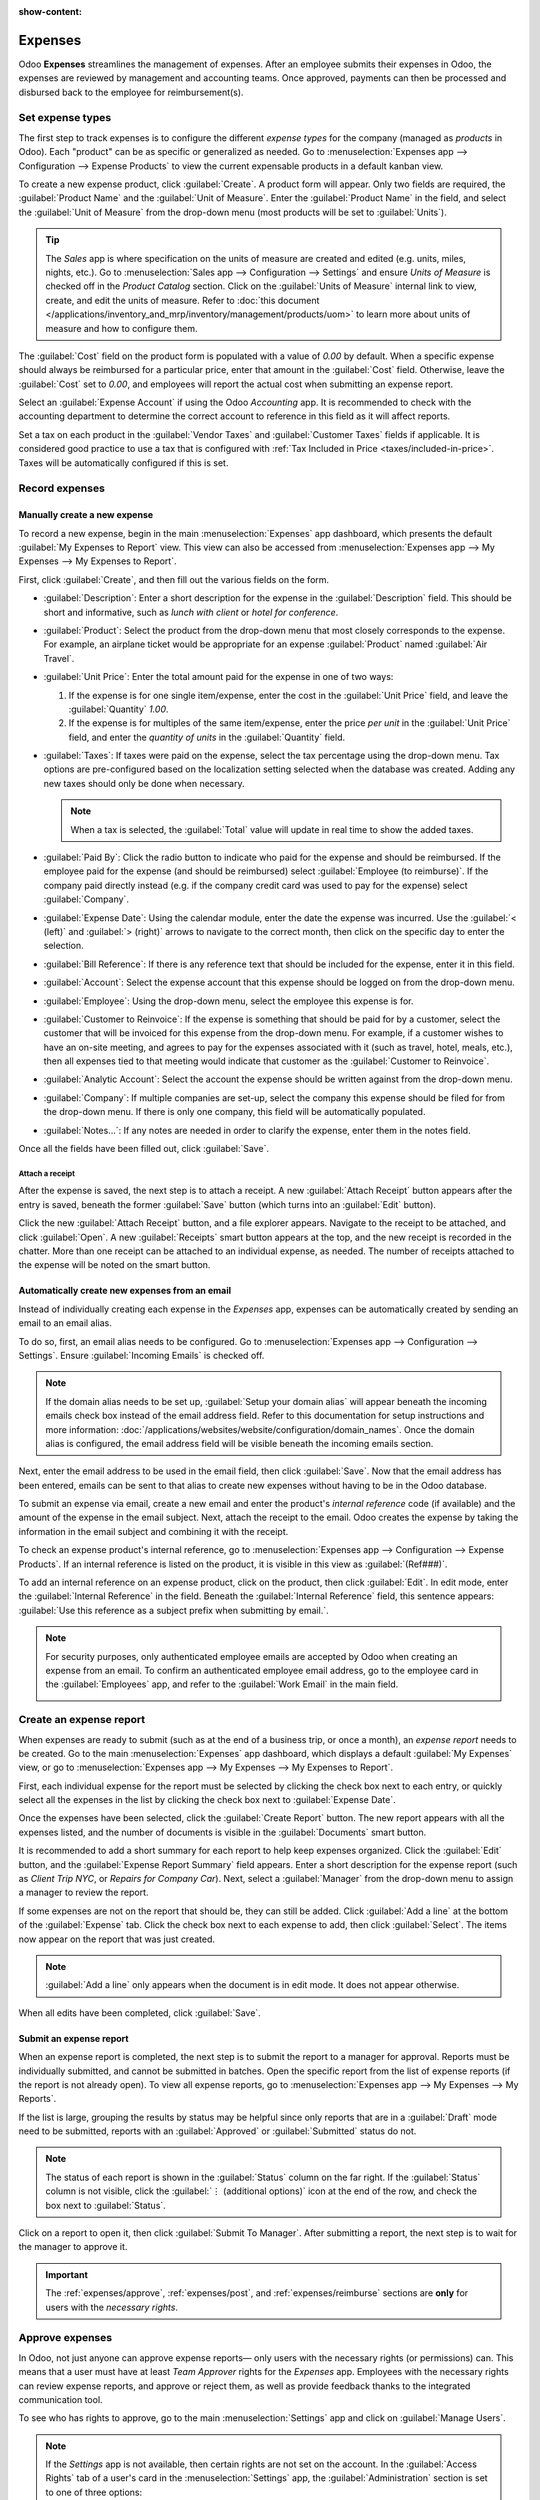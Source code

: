 :show-content:

========
Expenses
========

Odoo **Expenses** streamlines the management of expenses.  After an employee submits their expenses
in Odoo, the expenses are reviewed by management and accounting teams. Once approved, payments can
then be processed and disbursed back to the employee for reimbursement(s).

.. seealso::
   `Odoo Expenses: product page <https://www.odoo.com/app/expenses>`_

Set expense types
=================

The first step to track expenses is to configure the different *expense types* for the company
(managed as *products* in Odoo). Each "product" can be as specific or generalized as needed. Go to
:menuselection:`Expenses app --> Configuration --> Expense Products` to view the current expensable
products in a default kanban view.

.. image:: expenses/products.png
   :align: center
   :alt: Set expense costs on products.

To create a new expense product, click :guilabel:`Create`. A product form will appear. Only two
fields are required, the :guilabel:`Product Name` and the :guilabel:`Unit of Measure`. Enter the
:guilabel:`Product Name` in the field, and select the :guilabel:`Unit of Measure` from the drop-down
menu (most products will be set to :guilabel:`Units`).

.. tip::
   The *Sales* app is where specification on the units of measure are created and edited (e.g.
   units, miles, nights, etc.). Go to :menuselection:`Sales app --> Configuration --> Settings` and
   ensure `Units of Measure` is checked off in the `Product Catalog` section. Click on the
   :guilabel:`Units of Measure` internal link to view, create, and edit the units of measure. Refer
   to :doc:`this document </applications/inventory_and_mrp/inventory/management/products/uom>` to
   learn more about units of measure and how to configure them.

.. image:: expenses/new-expense-product.png
   :align: center
   :alt: Set expense costs on products.

The :guilabel:`Cost` field on the product form is populated with a value of `0.00` by default. When
a specific expense should always be reimbursed for a particular price, enter that amount in the
:guilabel:`Cost` field. Otherwise, leave the :guilabel:`Cost` set to `0.00`, and employees will
report the actual cost when submitting an expense report.

.. example::
   Here are some examples for when to set a specific :guilabel:`Cost` on a product vs. leaving the
   :guilabel:`Cost` at `0.00`:

   - **Meals**: Set the :guilabel:`Cost` to `0.00`. When an employee logs an expense for a meal, they
     enter the actual amount of the bill and will be reimbursed for that amount. An expense for a
     meal costing $95.23 would equal a reimbursement for $95.23.
   - **Mileage**: Set the :guilabel:`Cost` to `0.30`. When an employee logs an expense for
     "mileage", they enter the number of miles driven, and are reimbursed 0.30 per mile they
     entered. An expense for 100 miles would equal a reimbursement for $30.00.
   - **Monthly Parking**: Set the :guilabel:`Cost` to `75.00`. When an employee logs an expense for
     "monthly parking", the reimbursement would be for $75.00.
   - **Expenses**: Set the :guilabel:`Cost` to `0.00`. When an employee logs an expense that is not
     a meal, mileage, or monthly parking, they use the generic :guilabel:`Expenses` product. An
     expense for a laptop costing $350.00 would be logged as an :guilabel:`Expenses` product, and
     the reimbursement would be for $350.00.

Select an :guilabel:`Expense Account` if using the Odoo *Accounting* app. It is recommended to check
with the accounting department to determine the correct account to reference in this field as it
will affect reports.

Set a tax on each product in the :guilabel:`Vendor Taxes` and :guilabel:`Customer Taxes` fields if
applicable. It is considered good practice to use a tax that is configured with :ref:`Tax Included
in Price <taxes/included-in-price>`. Taxes will be automatically configured if this is set.

.. _expenses/new:

Record expenses
===============

Manually create a new expense
-----------------------------

To record a new expense, begin in the main :menuselection:`Expenses` app dashboard, which presents
the default :guilabel:`My Expenses to Report` view. This view can also be accessed from
:menuselection:`Expenses app --> My Expenses --> My Expenses to Report`.

First, click :guilabel:`Create`, and then fill out the various fields on the form.

- :guilabel:`Description`: Enter a short description for the expense in the :guilabel:`Description`
  field. This should be short and informative, such as `lunch with client` or `hotel for
  conference`.
- :guilabel:`Product`: Select the product from the drop-down menu that most closely corresponds to
  the expense. For example, an airplane ticket would be appropriate for an expense
  :guilabel:`Product` named :guilabel:`Air Travel`.
- :guilabel:`Unit Price`: Enter the total amount paid for the expense in one of two ways:

  #. If the expense is for one single item/expense, enter the cost in the :guilabel:`Unit Price`
     field, and leave the :guilabel:`Quantity` `1.00`.
  #. If the expense is for multiples of the same item/expense, enter the price *per unit* in the
     :guilabel:`Unit Price` field, and enter the *quantity of units* in the :guilabel:`Quantity`
     field.

     .. example::
        In the case of a hotel stay, for example, the :guilabel:`Unit Price` would be set as the
        cost *per night*, and set the :guilabel:`Quantity` to the *number of nights* stayed.

- :guilabel:`Taxes`: If taxes were paid on the expense, select the tax percentage using the
  drop-down menu. Tax options are pre-configured based on the localization setting selected when the
  database was created. Adding any new taxes should only be done when necessary.

  .. note::
     When a tax is selected, the :guilabel:`Total` value will update in real time to show the added
     taxes.

- :guilabel:`Paid By`: Click the radio button to indicate who paid for the expense and should be
  reimbursed. If the employee paid for the expense (and should be reimbursed) select
  :guilabel:`Employee (to reimburse)`. If the company paid directly instead (e.g. if the company
  credit card was used to pay for the expense) select :guilabel:`Company`.
- :guilabel:`Expense Date`: Using the calendar module, enter the date the expense was incurred. Use
  the :guilabel:`< (left)` and :guilabel:`> (right)` arrows to navigate to the correct month, then
  click on the specific day to enter the selection.
- :guilabel:`Bill Reference`: If there is any reference text that should be included for the
  expense, enter it in this field.
- :guilabel:`Account`: Select the expense account that this expense should be logged on from the
  drop-down menu.
- :guilabel:`Employee`: Using the drop-down menu, select the employee this expense is for.
- :guilabel:`Customer to Reinvoice`: If the expense is something that should be paid for by a
  customer, select the customer that will be invoiced for this expense from the drop-down menu. For
  example, if a customer wishes to have an on-site meeting, and agrees to pay for the expenses
  associated with it (such as travel, hotel, meals, etc.), then all expenses tied to that meeting
  would indicate that customer as the :guilabel:`Customer to Reinvoice`.
- :guilabel:`Analytic Account`: Select the account the expense should be written against from the
  drop-down menu.
- :guilabel:`Company`: If multiple companies are set-up, select the company this expense should be
  filed for from the drop-down menu. If there is only one company, this field will be automatically
  populated.
- :guilabel:`Notes...`: If any notes are needed in order to clarify the expense, enter them in the
  notes field.

Once all the fields have been filled out, click :guilabel:`Save`.

.. image:: expenses/expense-filled-in.png
   :align: center
   :alt: A filled in expense form for a client lunch.

Attach a receipt
~~~~~~~~~~~~~~~~

After the expense is saved, the next step is to attach a receipt. A new :guilabel:`Attach Receipt`
button appears after the entry is saved, beneath the former :guilabel:`Save` button (which turns
into an :guilabel:`Edit` button).

.. image:: expenses/save-receipt.png
   :align: center
   :alt: Attach a receipt after saving the record.

Click the new :guilabel:`Attach Receipt` button, and a file explorer appears. Navigate to the
receipt to be attached, and click :guilabel:`Open`. A new :guilabel:`Receipts` smart button appears
at the top, and the new receipt is recorded in the chatter. More than one receipt can be attached to
an individual expense, as needed. The number of receipts attached to the expense will be noted on
the smart button.

.. image:: expenses/receipt-smartbutton.png
   :align: center
   :alt: Attach a receipt after saving the record.

Automatically create new expenses from an email
-----------------------------------------------

Instead of individually creating each expense in the *Expenses* app, expenses can be automatically
created by sending an email to an email alias.

To do so, first, an email alias needs to be configured. Go to :menuselection:`Expenses app -->
Configuration --> Settings`. Ensure :guilabel:`Incoming Emails` is checked off.

.. image:: expenses/email-alias.png
   :align: center
   :alt: Create the domain alias by clicking the link.

.. note::
   If the domain alias needs to be set up, :guilabel:`Setup your domain alias` will appear beneath
   the incoming emails check box instead of the email address field. Refer to this documentation for
   setup instructions and more information:
   :doc:`/applications/websites/website/configuration/domain_names`. Once the domain alias is
   configured, the email address field will be visible beneath the incoming emails section.

Next, enter the email address to be used in the email field, then click :guilabel:`Save`. Now that
the email address has been entered, emails can be sent to that alias to create new expenses without
having to be in the Odoo database.

To submit an expense via email, create a new email and enter the product's *internal reference* code
(if available) and the amount of the expense in the email subject. Next, attach the receipt to the
email. Odoo creates the expense by taking the information in the email subject and combining it with
the receipt.

To check an expense product's internal reference, go to :menuselection:`Expenses app -->
Configuration --> Expense Products`. If an internal reference is listed on the product, it is
visible in this view as :guilabel:`(Ref###)`.

.. image:: expenses/internal-ref-numbers.png
   :align: center
   :alt: Internal reference numbers are listed in the main Expense Products view.

To add an internal reference on an expense product, click on the product, then click
:guilabel:`Edit`. In edit mode, enter the :guilabel:`Internal Reference` in the field. Beneath the
:guilabel:`Internal Reference` field, this sentence appears: :guilabel:`Use this reference as a
subject prefix when submitting by email.`.

.. image:: expenses/meals-internal-reference.png
   :align: center
   :alt: Internal reference numbers are listed in the main Expense Products view.

.. note::
   For security purposes, only authenticated employee emails are accepted by Odoo when creating an
   expense from an email. To confirm an authenticated employee email address, go to the employee
   card in the :guilabel:`Employees` app, and refer to the :guilabel:`Work Email` in the main field.

   .. image:: expenses/authenticated-email-address.png
      :align: center
      :alt: Create the domain alias by clicking the link.

.. example::
   If submitting an expense via email for a $25.00 meal during a work trip, the email subject would
   be `Ref005 Meal $25.00`.

   Explanation:

   - The :guilabel:`Internal Reference` for the expense product `Meals` is `Ref005`
   - The :guilabel:`Cost` for the expense is `$25.00`

Create an expense report
========================

When expenses are ready to submit (such as at the end of a business trip, or once a month), an
*expense report* needs to be created. Go to the main :menuselection:`Expenses` app dashboard, which
displays a default :guilabel:`My Expenses` view, or go to :menuselection:`Expenses app --> My
Expenses --> My Expenses to Report`.

First, each individual expense for the report must be selected by clicking the check box next to
each entry, or quickly select all the expenses in the list by clicking the check box next to
:guilabel:`Expense Date`.

.. image:: expenses/create-report.png
   :align: center
   :alt: Select the expenses to submit, then create the report.

Once the expenses have been selected, click the :guilabel:`Create Report` button. The new report
appears with all the expenses listed, and the number of documents is visible in the
:guilabel:`Documents` smart button.

It is recommended to add a short summary for each report to help keep expenses organized. Click the
:guilabel:`Edit` button, and the :guilabel:`Expense Report Summary` field appears. Enter a short
description for the expense report (such as `Client Trip NYC`, or `Repairs for Company Car`). Next,
select a :guilabel:`Manager` from the drop-down menu to assign a manager to review the report.

.. image:: expenses/expense-report-summary.png
   :align: center
   :alt: Enter a short description and select a manager for the report.

If some expenses are not on the report that should be, they can still be added. Click :guilabel:`Add
a line` at the bottom of the :guilabel:`Expense` tab. Click the check box next to each expense to
add, then click :guilabel:`Select`. The items now appear on the report that was just created.

.. image:: expenses/add-an-expense-line.png
   :align: center
   :alt: Add more expenses to the report before submitting.

.. note::
   :guilabel:`Add a line` only appears when the document is in edit mode. It does not appear
   otherwise.

When all edits have been completed, click :guilabel:`Save`.

Submit an expense report
------------------------

When an expense report is completed, the next step is to submit the report to a manager for
approval. Reports must be individually submitted, and cannot be submitted in batches. Open the
specific report from the list of expense reports (if the report is not already open). To view all
expense reports, go to :menuselection:`Expenses app --> My Expenses --> My Reports`.

If the list is large, grouping the results by status may be helpful since only reports that are in a
:guilabel:`Draft` mode need to be submitted, reports with an :guilabel:`Approved` or
:guilabel:`Submitted` status do not.

.. image:: expenses/expense-status.png
   :align: center
   :alt: Submit the report to the manager.

.. note::
   The status of each report is shown in the :guilabel:`Status` column on the far right. If the
   :guilabel:`Status` column is not visible, click the :guilabel:`⋮ (additional options)` icon at
   the end of the row, and check the box next to :guilabel:`Status`.

Click on a report to open it, then click :guilabel:`Submit To Manager`. After submitting a report,
the next step is to wait for the manager to approve it.

.. important::
   The :ref:`expenses/approve`, :ref:`expenses/post`, and :ref:`expenses/reimburse` sections are
   **only** for users with the *necessary rights*.

.. _expenses/approve:

Approve expenses
================

In Odoo, not just anyone can approve expense reports— only users with the necessary rights (or
permissions) can. This means that a user must have at least *Team Approver* rights for the
*Expenses* app. Employees with the necessary rights can review expense reports, and approve or
reject them, as well as provide feedback thanks to the integrated communication tool.

To see who has rights to approve, go to the main :menuselection:`Settings` app and click on
:guilabel:`Manage Users`.

.. note::
   If the *Settings* app is not available, then certain rights are not set on the account. In the
   :guilabel:`Access Rights` tab of a user's card in the :menuselection:`Settings` app, the
   :guilabel:`Administration` section is set to one of three options:

   - :guilabel:`None (blank)`: The user cannot access the *Settings* app at all.
   - :guilabel:`Access Rights`: The user can only view the :guilabel:`User's & Companies` section of
     the *Settings* app.
   - :guilabel:`Settings`: The user has access to the entire *Settings* app with no restrictions.

   Please refer to :doc:`this document </applications/general/users/manage_users>` to learn more
   about managing users and their access rights.

Click on an individual to view their card, which displays the :guilabel:`Access Rights` tab in the
default view. Scroll down to the :guilabel:`Human Resources` section. Under :guilabel:`Expenses`,
there are four options:

- :guilabel:`None (blank)`: A blank field means the user has no rights to view or approve expense
  reports, and can only view their own.
- :guilabel:`Team Approver`: The user can only view and approve expense reports for their own
  specific team.
- :guilabel:`All Approver`: The user can view and approve any expense report.
- :guilabel:`Administrator`: The user can view and approve any expense report as well as access the
  reporting and configuration menus in the *Expenses* app.

Users who are able to approve expense reports (typically managers) can easily view all expense
reports to validate. Go to :menuselection:`Expenses app --> Expense Reports  --> Reports to
Approve`. This view lists all the expense reports that have been submitted but not approved, as
noted by the :guilabel:`Submitted` tag in the status column.

.. image:: expenses/reports-to-approve.png
   :align: center
   :alt: Reports to validate are found on the Reports to Approve page.

Reports can be approved in two ways (individually or several at once) and refused only one way. To
approve multiple expense reports at once, remain in the list view. First, select the reports to
approve by clicking the check box next to each report, or click the box next to :guilabel:`Employee`
to select all reports in the list. Next, click on the :guilabel:`⚙️ Action (gear)` icon, then click
:guilabel:`Approve Report`.

.. image:: expenses/approve-report.png
   :align: center
   :alt: Approve multiple reports by clicking the checkboxes next to each report.

To approve an individual report, click on a report to go to a detailed view of that report. In this
view, several options are presented: :guilabel:`Approve`, :guilabel:`Refuse`, or :guilabel:`Reset to
draft`. Click :guilabel:`Approve` to approve the report.

If :guilabel:`Refuse` is clicked, a pop-up window appears. Enter a brief explanation for the refusal
in the :guilabel:`Reason to refuse Expense` field, then click :guilabel:`Refuse`.

.. image:: expenses/refuse-expense.png
   :align: center
   :alt: Send messages in the chatter.

Team managers can easily view all the expense reports for their team members. While in the
:guilabel:`Reports to Approve` view, click on :guilabel:`Filters`, then click :guilabel:`My Team`.
This presents all the reports for the manager's team.

.. image:: expenses/my-team-filter.png
   :align: center
   :alt: Select the My Team filter.

.. note::
   If more information is needed, such as a receipt is missing, communication is easy from the
   chatter. In an individual report, simply type in a message, tagging the proper person (if
   needed), and post it to the chatter by clicking :guilabel:`Send`. The message is posted in the
   chatter, and the person tagged will be notified via email of the message, as well as anyone
   following.

   .. image:: expenses/chatter.png
      :align: center
      :alt: Send messages in the chatter.

.. _expenses/post:

Post expenses in accounting
===========================

Once an expense report is approved, the next step is to post the report to the accounting journal.
To view all expense reports to post, go to :menuselection:`Expenses --> Expense Reports --> Reports
To Post`.

.. image:: expenses/post-reports.png
   :align: center
   :alt: View reports to post by clicking on expense reports, then reports to post.

Just like approvals, expense reports can be posted in two ways (individually or several at once). To
post multiple expense reports at once, remain in the list view. First, select the reports to post by
clicking the check box next to each report, or click the box next to :guilabel:`Employee` to select
all reports in the list. Next, click on the :guilabel:`⚙️ Action (gear)` icon, then click
:guilabel:`Post Entries`.

.. image:: expenses/post-entries.png
   :align: center
   :alt: Post multiple reports from the Post Entries view.

To post an individual report, click on a report to go to the detailed view of that report. In this
view, several options are presented: :guilabel:`Post Journal Entries`, :guilabel:`Report In Next
Payslip`, or :guilabel:`Refuse`. Click :guilabel:`Post Journal Entries` to post the report.

If :guilabel:`Refuse` is clicked, a pop-up window appears. Enter a brief explanation for the refusal
in the :guilabel:`Reason to refuse Expense` field, then click :guilabel:`Refuse`. Refused reports
can be viewed by going to :menuselection:`Expenses app --> Expense Reports  --> All Reports`. This
list shows all reports, including the refused ones.

.. note::
   To post expense reports to an accounting journal, the user must have following access rights:

   - Accounting: Accountant or Adviser
   - Expenses: Manager

.. _expenses/reimburse:

Reimburse employees
===================

After an expense report is posted to an accounting journal, the next step is to reimburse the
employee. To view all expense reports to pay, go to :menuselection:`Expenses --> Expense Reports -->
Reports To Pay`.

.. image:: expenses/reports-to-pay.png
   :align: center
   :alt: View reports to pay by clicking on expense reports, then reports to pay.

Just like approvals and posting, expense reports can be paid in two ways (individually or several at
once). To pay multiple expense reports at once, remain in the list view. First, select the reports
to pay by clicking the check box next to each report, or click the box next to :guilabel:`Employee`
to select all reports in the list. Next, click on the :guilabel:`⚙️ Action (gear)` icon, then click
:guilabel:`Register Payment`.

.. image:: expenses/register-payment.png
   :align: center
   :alt: Post multiple reports by clicking the checkboxes, clicking the gear, then post the entries.

To pay an individual report, click on a report to go to a detailed view of that report. Click
:guilabel:`Register Payment` to pay the employee.

Re-invoice expenses to customers
================================

If expenses are tracked on customer projects, expenses can be automatically charged back to the
customer. This is done by creating an expense report, then creating a sales order with the expensed
items on it. Then, managers approve the expense report, and the accounting department posts the
journal entries. Finally, the customer is invoiced.

Setup
-----

First, specify the invoicing policy for each expense product. Go to :menuselection:`Expenses app -->
Configuration --> Expense Products`. Click on the expense product to edit, then click
:guilabel:`Edit`. Under the :guilabel:`Invoicing` section, select the :guilabel:`Invoicing Policy`
and :guilabel:`Re-Invoicing Policy` by clicking the radio button next to the desired selection.

:guilabel:`Invoicing Policy`:

- :guilabel:`Ordered quantities`: Expense product will only invoice expenses based on the ordered
  quantity.
- :guilabel:`Delivered quantities`: Expense product will only invoice expenses based on the
  delivered quantity.

:guilabel:`Re-Invoicing Policy`:

- :guilabel:`No`: Expense product will not be re-invoiced.
- :guilabel:`At cost`: Expense product will invoice expenses at their real cost.
- :guilabel:`At sales price`: Expense product will invoice the price set on the sale order.

Create an expense
-----------------

First, when :ref:`creating a new expense <expenses/new>`, the correct information needs to be
entered in order to re-invoice a customer. Select the :guilabel:`Customer to Reinvoice` from the
drop-down menu. Next, select the :guilabel:`Analytic Account` the expense will be posted to.

.. image:: expenses/reinvoice-expense.png
   :align: center
   :alt: Ensure the customer to be invoiced is called out on the expense.

Create a quote and sales order
------------------------------

In the :menuselection:`Sales` app, create a quote for the customer being invoiced, listing the
expense products. First, click :guilabel:`Create` to create a new quotation. Next, select the
:guilabel:`Customer` being invoiced for the expenses from the drop-down menu.

In the :guilabel:`Order Lines` tab, click :guilabel:`Add a product`. In the :guilabel:`Product`
field, select the first item being invoiced from the drop-down menu, or type in the product name.
Then, update the :guilabel:`Quantity`, the :guilabel:`Delivered` quantity, and the :guilabel:`Unit
Price` if needed. Repeat this for all products being invoiced. When all the products have been added
to the quote, click :guilabel:`Confirm` and the quotation becomes a sales order.

.. image:: expenses/expenses-salesorder.png
   :align: center
   :alt: Create and confirm the sales order with the expenses listed as products.

Once the quote turns into a sales order, a :guilabel:`Delivered` column appears. The delivered
quantity must be updated for each item. Click on the `0.000` field for each product, and enter the
delivered quantity. When all delivered quantities have been entered, click :guilabel:`Save`.

Validate and post expenses
--------------------------

Only employees with permissions (typically managers or supervisors) can :ref:`approve expenses
<expenses/approve>`. Before approving an expense report, ensure the :guilabel:`Analytic Account` is
set on every expense line of a report. If an :guilabel:`Analytic Account` is missing, click
:guilabel:`Edit` and select the correct account from the drop-down menu, then click
:guilabel:`Approve` or :guilabel:`Refuse`.

The accounting department is typically responsible for :ref:`posting journal entries
<expenses/post>`. Once an expense report is approved, it can then be posted.

Invoice expenses
----------------

Once the quote has turned into a sales order, and the expense report has been approved, it is time
to invoice the customer. Go to :menuselection:`Sales app --> To Invoice --> Orders to Invoice` to
view the sales orders ready to be invoiced.

Next, find the sales order related to the expense report, click into it, and then click
:guilabel:`Create Invoice` and a :guilabel:`Create invoices` pop-up window appears. Select if the
invoice is a :guilabel:`Regular invoice`, :guilabel:`Down payment (percentage)`, or :guilabel:`Down
payment (fixed amount)` by clicking the radio button next to the selection. For either down payment
options, enter the amount (fixed or percentage) in the :guilabel:`Down Payment Amount` field.
Finally, click either :guilabel:`create and view invoice` or :guilabel:`create invoice`.
